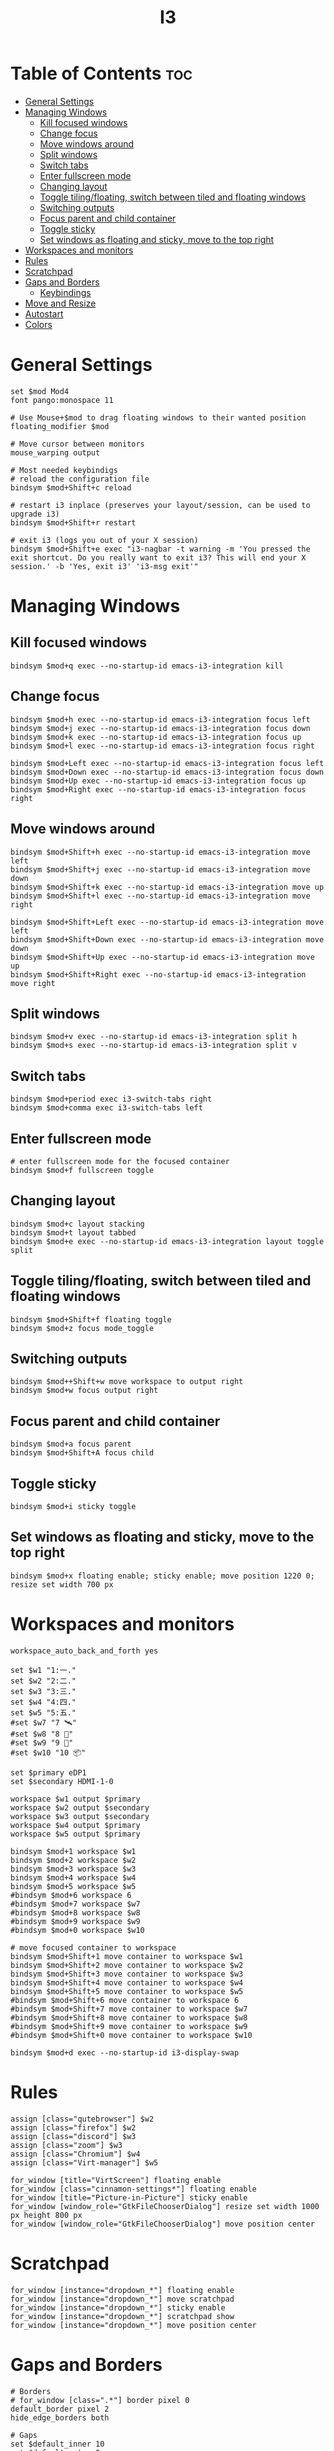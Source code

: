 #+title: I3
#+property: header-args :tangle config
#+auto_tangle: t

* Table of Contents :toc:
- [[#general-settings][General Settings]]
- [[#managing-windows][Managing Windows]]
  - [[#kill-focused-windows][Kill focused windows]]
  - [[#change-focus][Change focus]]
  - [[#move-windows-around][Move windows around]]
  - [[#split-windows][Split windows]]
  - [[#switch-tabs][Switch tabs]]
  - [[#enter-fullscreen-mode][Enter fullscreen mode]]
  - [[#changing-layout][Changing layout]]
  - [[#toggle-tilingfloating-switch-between-tiled-and-floating-windows][Toggle tiling/floating, switch between tiled and floating windows]]
  - [[#switching-outputs][Switching outputs]]
  - [[#focus-parent-and-child-container][Focus parent and child container]]
  - [[#toggle-sticky][Toggle sticky]]
  - [[#set-windows-as-floating-and-sticky-move-to-the-top-right][Set windows as floating and sticky, move to the top right]]
- [[#workspaces-and-monitors][Workspaces and monitors]]
- [[#rules][Rules]]
- [[#scratchpad][Scratchpad]]
- [[#gaps-and-borders][Gaps and Borders]]
  - [[#keybindings][Keybindings]]
- [[#move-and-resize][Move and Resize]]
- [[#autostart][Autostart]]
- [[#colors][Colors]]

* General Settings

#+begin_src i3wm-config
set $mod Mod4
font pango:monospace 11

# Use Mouse+$mod to drag floating windows to their wanted position
floating_modifier $mod

# Move cursor between monitors
mouse_warping output

# Most needed keybindigs
# reload the configuration file
bindsym $mod+Shift+c reload

# restart i3 inplace (preserves your layout/session, can be used to upgrade i3)
bindsym $mod+Shift+r restart

# exit i3 (logs you out of your X session)
bindsym $mod+Shift+e exec "i3-nagbar -t warning -m 'You pressed the exit shortcut. Do you really want to exit i3? This will end your X session.' -b 'Yes, exit i3' 'i3-msg exit'"
#+end_src

* Managing Windows

** Kill focused windows

#+begin_src i3wm-config
bindsym $mod+q exec --no-startup-id emacs-i3-integration kill
#+end_src

** Change focus

#+begin_src i3wm-config
bindsym $mod+h exec --no-startup-id emacs-i3-integration focus left
bindsym $mod+j exec --no-startup-id emacs-i3-integration focus down
bindsym $mod+k exec --no-startup-id emacs-i3-integration focus up
bindsym $mod+l exec --no-startup-id emacs-i3-integration focus right

bindsym $mod+Left exec --no-startup-id emacs-i3-integration focus left
bindsym $mod+Down exec --no-startup-id emacs-i3-integration focus down
bindsym $mod+Up exec --no-startup-id emacs-i3-integration focus up
bindsym $mod+Right exec --no-startup-id emacs-i3-integration focus right
#+end_src

** Move windows around

#+begin_src i3wm-config
bindsym $mod+Shift+h exec --no-startup-id emacs-i3-integration move left
bindsym $mod+Shift+j exec --no-startup-id emacs-i3-integration move down
bindsym $mod+Shift+k exec --no-startup-id emacs-i3-integration move up
bindsym $mod+Shift+l exec --no-startup-id emacs-i3-integration move right

bindsym $mod+Shift+Left exec --no-startup-id emacs-i3-integration move left
bindsym $mod+Shift+Down exec --no-startup-id emacs-i3-integration move down
bindsym $mod+Shift+Up exec --no-startup-id emacs-i3-integration move up
bindsym $mod+Shift+Right exec --no-startup-id emacs-i3-integration move right
#+end_src

** Split windows

#+begin_src i3wm-config
bindsym $mod+v exec --no-startup-id emacs-i3-integration split h
bindsym $mod+s exec --no-startup-id emacs-i3-integration split v
#+end_src

** Switch tabs

#+begin_src i3wm-config
bindsym $mod+period exec i3-switch-tabs right
bindsym $mod+comma exec i3-switch-tabs left
#+end_src

** Enter fullscreen mode

#+begin_src i3wm-config
# enter fullscreen mode for the focused container
bindsym $mod+f fullscreen toggle
#+end_src

** Changing layout

#+begin_src i3wm-config
bindsym $mod+c layout stacking
bindsym $mod+t layout tabbed
bindsym $mod+e exec --no-startup-id emacs-i3-integration layout toggle split
#+end_src

** Toggle tiling/floating, switch between tiled and floating windows

#+begin_src i3wm-config
bindsym $mod+Shift+f floating toggle
bindsym $mod+z focus mode_toggle
#+end_src

** Switching outputs

#+begin_src i3wm-config
bindsym $mod++Shift+w move workspace to output right
bindsym $mod+w focus output right
#+end_src


** Focus parent and child container

#+begin_src i3wm-config
bindsym $mod+a focus parent
bindsym $mod+Shift+A focus child
#+end_src

** Toggle sticky

#+begin_src i3wm-config
bindsym $mod+i sticky toggle
#+end_src

** Set windows as floating and sticky, move to the top right

#+begin_src i3wm-config
bindsym $mod+x floating enable; sticky enable; move position 1220 0; resize set width 700 px
#+end_src

* Workspaces and monitors

#+begin_src i3wm-config
workspace_auto_back_and_forth yes

set $w1 "1:一."
set $w2 "2:二."
set $w3 "3:三."
set $w4 "4:四."
set $w5 "5:五."
#set $w7 "7 🛰️"
#set $w8 "8 📝"
#set $w9 "9 🎵"
#set $w10 "10 📦"

set $primary eDP1
set $secondary HDMI-1-0

workspace $w1 output $primary
workspace $w2 output $secondary
workspace $w3 output $secondary
workspace $w4 output $primary
workspace $w5 output $primary

bindsym $mod+1 workspace $w1
bindsym $mod+2 workspace $w2
bindsym $mod+3 workspace $w3
bindsym $mod+4 workspace $w4
bindsym $mod+5 workspace $w5
#bindsym $mod+6 workspace 6
#bindsym $mod+7 workspace $w7
#bindsym $mod+8 workspace $w8
#bindsym $mod+9 workspace $w9
#bindsym $mod+0 workspace $w10

# move focused container to workspace
bindsym $mod+Shift+1 move container to workspace $w1
bindsym $mod+Shift+2 move container to workspace $w2
bindsym $mod+Shift+3 move container to workspace $w3
bindsym $mod+Shift+4 move container to workspace $w4
bindsym $mod+Shift+5 move container to workspace $w5
#bindsym $mod+Shift+6 move container to workspace 6
#bindsym $mod+Shift+7 move container to workspace $w7
#bindsym $mod+Shift+8 move container to workspace $w8
#bindsym $mod+Shift+9 move container to workspace $w9
#bindsym $mod+Shift+0 move container to workspace $w10

bindsym $mod+d exec --no-startup-id i3-display-swap
#+end_src

* Rules

#+begin_src i3wm-config
assign [class="qutebrowser"] $w2
assign [class="firefox"] $w2
assign [class="discord"] $w3
assign [class="zoom"] $w3
assign [class="Chromium"] $w4
assign [class="Virt-manager"] $w5

for_window [title="VirtScreen"] floating enable
for_window [class="cinnamon-settings*"] floating enable
for_window [title="Picture-in-Picture"] sticky enable
for_window [window_role="GtkFileChooserDialog"] resize set width 1000 px height 800 px
for_window [window_role="GtkFileChooserDialog"] move position center
#+end_src

* Scratchpad

#+begin_src i3wm-config
for_window [instance="dropdown_*"] floating enable
for_window [instance="dropdown_*"] move scratchpad
for_window [instance="dropdown_*"] sticky enable
for_window [instance="dropdown_*"] scratchpad show
for_window [instance="dropdown_*"] move position center
#+end_src

* Gaps and Borders

#+begin_src i3wm-config
# Borders
# for_window [class=".*"] border pixel 0
default_border pixel 2
hide_edge_borders both

# Gaps
set $default_inner 10
set $default_outer 0

gaps inner $default_inner
gaps outer $default_outer

smart_gaps on
#+end_src

** Keybindings

#+begin_src i3wm-config
mode "inner gaps" {
    bindsym plus gaps inner current plus 5
    bindsym minus gaps inner current minus 5
    bindsym Shift+plus gaps inner all plus 5
    bindsym Shift+minus gaps inner all minus 5
    bindsym 0 gaps inner current set 0
    bindsym Shift+0 gaps inner all set 0

    bindsym r gaps inner current set $default_inner
    bindsym Shift+r gaps inner all set $default_inner

    bindsym Return mode "default"
    bindsym Escape mode "default"
}

mode "outer gaps" {
    bindsym plus gaps outer current plus 5
    bindsym minus gaps outer current minus 5
    bindsym Shift+plus gaps outer all plus 5
    bindsym Shift+minus gaps outer all minus 5
    bindsym 0 gaps outer current set 0
    bindsym Shift+0 gaps outer all set 0

    bindsym r gaps outer current set $default_outer
    bindsym Shift+r gaps outer all set $default_outer

    bindsym Return mode "default"
    bindsym Escape mode "default"
}

bindsym $mod+g mode "inner gaps"
bindsym $mod+Shift+g mode "outer gaps"
#+end_src

* Move and Resize

#+begin_src i3wm-config
mode "resize" {

    bindsym h exec --no-startup-id emacs-i3-integration resize shrink width 10 px or 10 ppt
    bindsym j exec --no-startup-id emacs-i3-integration resize grow height 10 px or 10 ppt
    bindsym k exec --no-startup-id emacs-i3-integration resize shrink height 10 px or 10 ppt
    bindsym l exec --no-startup-id emacs-i3-integration resize grow width 10 px or 10 ppt

    bindsym Shift+h exec --no-startup-id emacs-i3-integration resize shrink width 100 px or 100 ppt
    bindsym Shift+j exec --no-startup-id emacs-i3-integration resize grow height 100 px or 100 ppt
    bindsym Shift+k exec --no-startup-id emacs-i3-integration resize shrink height 100 px or 100 ppt
    bindsym Shift+l exec --no-startup-id emacs-i3-integration resize grow width 100 px or 100 ppt

    # same bindings, but for the arrow keys
    bindsym Left  exec --no-startup-id emacs-i3-integration resize shrink width 10 px or 10 ppt
    bindsym Down  exec --no-startup-id emacs-i3-integration resize grow height 10 px or 10 ppt
    bindsym Up    exec --no-startup-id emacs-i3-integration resize shrink height 10 px or 10 ppt
    bindsym Right exec --no-startup-id emacs-i3-integration resize grow width 10 px or 10 ppt

    bindsym Shift+Left  exec --no-startup-id emacs-i3-integration resize shrink width 100 px or 100 ppt
    bindsym Shift+Down  exec --no-startup-id emacs-i3-integration resize grow height 100 px or 100 ppt
    bindsym Shift+Up    exec --no-startup-id emacs-i3-integration resize shrink height 100 px or 100 ppt
    bindsym Shift+Right exec --no-startup-id emacs-i3-integration resize grow width 100 px or 100 ppt

    bindsym equal exec i3-emacs-balance-windows

    # back to normal: Enter or Escape
    bindsym Return mode "default"
    bindsym Escape mode "default"
}

bindsym $mod+r mode "resize"

mode "move" {
    bindsym $mod+Tab focus right

    bindsym Left  move left
    bindsym Down  move down
    bindsym Up    move up
    bindsym Right move right

    bindsym h     move left
    bindsym j     move down
    bindsym k     move up
    bindsym l     move right

    # back to normal: Enter or Escape
    bindsym Return mode "default"
    bindsym Escape mode "default"
}

bindsym $mod+m mode "move" focus floating
#+end_src

* Autostart

#+begin_src i3wm-config
# Startup
exec_always --no-startup-id $HOME/.config/polybar/launch.sh
exec_always --no-startup-id $HOME/.fehbg
exec_always --no-startup-id autorandr --change --force
#+end_src

* Colors

#+begin_src i3wm-config
# Colors
set_from_resource $bg-color            background
set_from_resource $active-color        color4
set_from_resource $inactive-bg-color   color8
set_from_resource $text-color          foreground
set_from_resource $inactive-text-color color7
set_from_resource $urgent-bg-color     color1
set_from_resource $urgent-text-color   color0

# window colors
#                       border              background         text                 indicator       child border
client.focused          $active-color       $bg-color          $text-color          $bg-color       $active-color
client.unfocused        $bg-color           $inactive-bg-color $inactive-text-color $bg-color       $bg-color
client.focused_inactive $active-color       $inactive-bg-color $inactive-text-color $bg-color       $bg-color
client.urgent           $urgent-bg-color    $urgent-bg-color   $urgent-text-color   $bg-color       $urgent-bg-color
#+end_src
